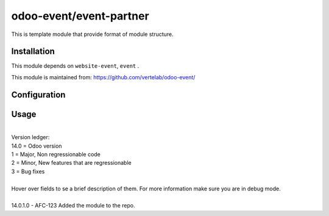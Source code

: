 ==================
odoo-event/event-partner
==================

This is template module that provide format of module structure.

Installation
============

This module depends on ``website-event``, ``event`` .

This module is maintained from: https://github.com/vertelab/odoo-event/

Configuration
=============


Usage
=====
| 
| Version ledger: 
| 14.0 = Odoo version
| 1 = Major, Non regressionable code
| 2 = Minor, New features that are regressionable
| 3 = Bug fixes
| 
| Hover over fields to se a brief description of them. For more information make sure you are in debug mode.
| 
| 14.0.1.0 - AFC-123 Added the module to the repo.
